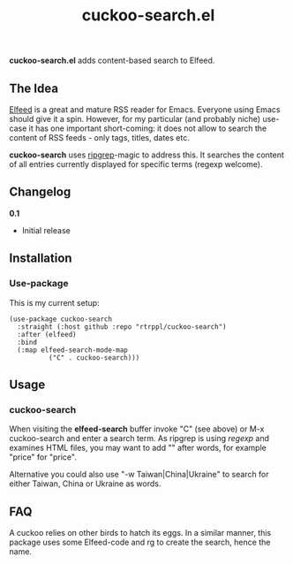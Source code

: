 #+title: cuckoo-search.el

*cuckoo-search.el* adds content-based search to Elfeed.

** The Idea

[[https://github.com/skeeto/elfeed][Elfeed]] is a great and mature RSS reader for Emacs. Everyone using Emacs should give it a spin. However, for my particular (and probably niche) use-case it has one important short-coming: it does not allow to search the content of RSS feeds - only tags, titles, dates etc. 

*cuckoo-search* uses [[https://github.com/BurntSushi/ripgrep][ripgrep]]-magic to address this. It searches the content of all entries currently displayed for specific terms (regexp welcome). 

** Changelog

*0.1*
- Initial release

** Installation 

*** Use-package

This is my current setup:

#+begin_src elisp
(use-package cuckoo-search
  :straight (:host github :repo "rtrppl/cuckoo-search")
  :after (elfeed)
  :bind
  (:map elfeed-search-mode-map
	      ("C" . cuckoo-search)))
#+end_src

** Usage

*** cuckoo-search

When visiting the *elfeed-search* buffer invoke "C" (see above) or M-x cuckoo-search and enter a search term. As ripgrep is using /regexp/ and examines HTML files, you may want to add "\w" after words, for example "price\w" for "price".

Alternative you could also use "-w Taiwan|China|Ukraine" to search for either Taiwan, China or Ukraine as words.

** FAQ

A cuckoo relies on other birds to hatch its eggs. In a similar manner, this package uses some Elfeed-code and rg to create the search, hence the name.  
